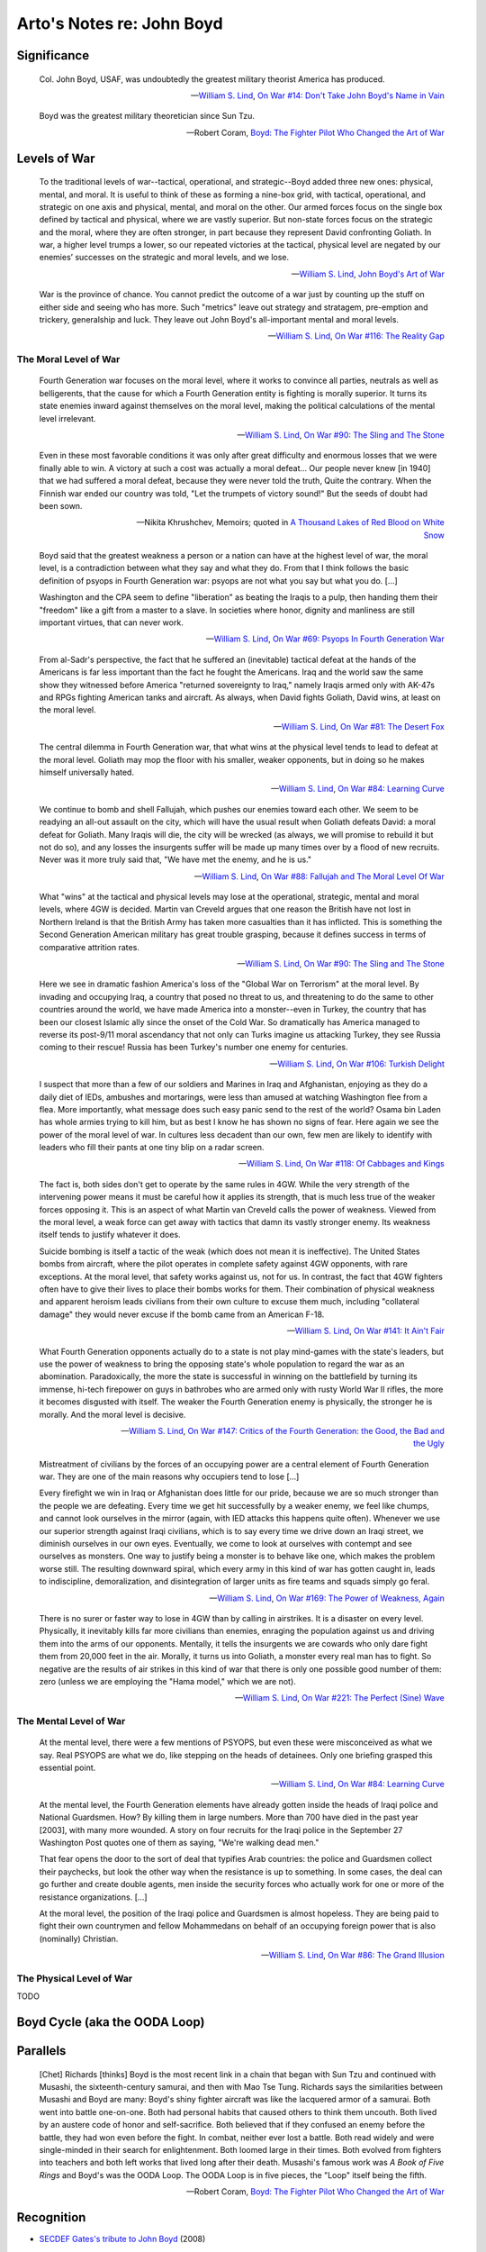 **************************
Arto's Notes re: John Boyd
**************************

Significance
============

   Col. John Boyd, USAF, was undoubtedly the greatest military theorist
   America has produced.

   -- `William S. Lind <lind>`__,
      `On War #14: Don't Take John Boyd's Name in Vain <http://www.counterpunch.org/2003/05/01/don-t-take-john-boyd-s-name-in-vain/>`__

   Boyd was the greatest military theoretician since Sun Tzu.

   -- Robert Coram,
      `Boyd: The Fighter Pilot Who Changed the Art of War <https://www.goodreads.com/book/show/20085217-boyd>`__

Levels of War
=============

   To the traditional levels of war--tactical, operational, and
   strategic--Boyd added three new ones: physical, mental, and moral. It is
   useful to think of these as forming a nine-box grid, with tactical,
   operational, and strategic on one axis and physical, mental, and moral on
   the other. Our armed forces focus on the single box defined by tactical
   and physical, where we are vastly superior. But non-state forces focus on
   the strategic and the moral, where they are often stronger, in part
   because they represent David confronting Goliath. In war, a higher level
   trumps a lower, so our repeated victories at the tactical, physical level
   are negated by our enemies’ successes on the strategic and moral levels,
   and we lose.

   -- `William S. Lind <lind>`__,
      `John Boyd's Art of War <http://www.theamericanconservative.com/articles/john-boyds-art-of-war/>`__

   War is the province of chance. You cannot predict the outcome of a war
   just by counting up the stuff on either side and seeing who has more.
   Such "metrics" leave out strategy and stratagem, pre-emption and
   trickery, generalship and luck. They leave out John Boyd's all-important
   mental and moral levels.

   -- `William S. Lind <lind>`__,
      `On War #116: The Reality Gap <https://www.lewrockwell.com/2005/05/william-s-lind/the-reality-gap/>`__

The Moral Level of War
----------------------

   Fourth Generation war focuses on the moral level, where it works to
   convince all parties, neutrals as well as belligerents, that the cause
   for which a Fourth Generation entity is fighting is morally superior. It
   turns its state enemies inward against themselves on the moral level,
   making the political calculations of the mental level irrelevant.

   -- `William S. Lind <lind>`__,
      `On War #90: The Sling and The Stone <https://www.lewrockwell.com/2004/11/william-s-lind/the-sling-and-the-stone/>`__

   Even in these most favorable conditions it was only after great difficulty
   and enormous losses that we were finally able to win. A victory at such a
   cost was actually a moral defeat... Our people never knew [in 1940] that
   we had suffered a moral defeat, because they were never told the truth,
   Quite the contrary. When the Finnish war ended our country was told, "Let
   the trumpets of victory sound!" But the seeds of doubt had been sown.

   -- Nikita Khrushchev, Memoirs; quoted in
      `A Thousand Lakes of Red Blood on White Snow <http://ar.to/2010/08/red-blood-white-snow>`__

   Boyd said that the greatest weakness a person or a nation can have at the
   highest level of war, the moral level, is a contradiction between what they
   say and what they do. From that I think follows the basic definition of
   psyops in Fourth Generation war: psyops are not what you say but what you
   do. [...]

   Washington and the CPA seem to define "liberation" as beating the Iraqis
   to a pulp, then handing them their "freedom" like a gift from a master to
   a slave. In societies where honor, dignity and manliness are still
   important virtues, that can never work.

   -- `William S. Lind <lind>`__,
      `On War #69: Psyops In Fourth Generation War <http://www.dnipogo.org/lind/lind_5_25_04.htm>`__

   From al-Sadr's perspective, the fact that he suffered an (inevitable)
   tactical defeat at the hands of the Americans is far less important than
   the fact he fought the Americans. Iraq and the world saw the same show
   they witnessed before America "returned sovereignty to Iraq," namely
   Iraqis armed only with AK-47s and RPGs fighting American tanks and
   aircraft. As always, when David fights Goliath, David wins, at least on
   the moral level.

   -- `William S. Lind <lind>`__,
      `On War #81: The Desert Fox <https://www.lewrockwell.com/2004/08/william-s-lind/the-desert-fox/>`__

   The central dilemma in Fourth Generation war, that what wins at the
   physical level tends to lead to defeat at the moral level. Goliath may
   mop the floor with his smaller, weaker opponents, but in doing so he
   makes himself universally hated.

   -- `William S. Lind <lind>`__,
      `On War #84: Learning Curve <https://www.lewrockwell.com/2004/09/william-s-lind/learning-curves/>`__

   We continue to bomb and shell Fallujah, which pushes our enemies toward
   each other. We seem to be readying an all-out assault on the city, which
   will have the usual result when Goliath defeats David: a moral defeat for
   Goliath. Many Iraqis will die, the city will be wrecked (as always, we will
   promise to rebuild it but not do so), and any losses the insurgents suffer
   will be made up many times over by a flood of new recruits. Never was it
   more truly said that, "We have met the enemy, and he is us."

   -- `William S. Lind <lind>`__,
      `On War #88: Fallujah and The Moral Level Of War <http://www.dnipogo.org/lind/lind_10_21_04.htm>`__

   What "wins" at the tactical and physical levels may lose at the
   operational, strategic, mental and moral levels, where 4GW is decided.
   Martin van Creveld argues that one reason the British have not lost in
   Northern Ireland is that the British Army has taken more casualties than
   it has inflicted. This is something the Second Generation American
   military has great trouble grasping, because it defines success in terms
   of comparative attrition rates.

   -- `William S. Lind <lind>`__,
      `On War #90: The Sling and The Stone <https://www.lewrockwell.com/2004/11/william-s-lind/the-sling-and-the-stone/>`__

   Here we see in dramatic fashion America's loss of the "Global War on
   Terrorism" at the moral level. By invading and occupying Iraq, a country
   that posed no threat to us, and threatening to do the same to other
   countries around the world, we have made America into a monster--even in
   Turkey, the country that has been our closest Islamic ally since the
   onset of the Cold War. So dramatically has America managed to reverse its
   post-9/11 moral ascendancy that not only can Turks imagine us attacking
   Turkey, they see Russia coming to their rescue! Russia has been Turkey's
   number one enemy for centuries.

   -- `William S. Lind <lind>`__,
      `On War #106: Turkish Delight <http://www.dnipogo.org/lind/lind_3_01_05.htm>`__

   I suspect that more than a few of our soldiers and Marines in Iraq and
   Afghanistan, enjoying as they do a daily diet of IEDs, ambushes and
   mortarings, were less than amused at watching Washington flee from a
   flea. More importantly, what message does such easy panic send to the
   rest of the world? Osama bin Laden has whole armies trying to kill him,
   but as best I know he has shown no signs of fear. Here again we see the
   power of the moral level of war. In cultures less decadent than our own,
   few men are likely to identify with leaders who fill their pants at one
   tiny blip on a radar screen.

   -- `William S. Lind <lind>`__,
      `On War #118: Of Cabbages and Kings <https://www.lewrockwell.com/2005/05/william-s-lind/of-cabbages-and-kings/>`__

   The fact is, both sides don't get to operate by the same rules in 4GW.
   While the very strength of the intervening power means it must be careful
   how it applies its strength, that is much less true of the weaker forces
   opposing it. This is an aspect of what Martin van Creveld calls the power
   of weakness. Viewed from the moral level, a weak force can get away with
   tactics that damn its vastly stronger enemy. Its weakness itself tends to
   justify whatever it does.

   Suicide bombing is itself a tactic of the weak (which does not mean it is
   ineffective). The United States bombs from aircraft, where the pilot
   operates in complete safety against 4GW opponents, with rare exceptions.
   At the moral level, that safety works against us, not for us. In
   contrast, the fact that 4GW fighters often have to give their lives to
   place their bombs works for them. Their combination of physical weakness
   and apparent heroism leads civilians from their own culture to excuse
   them much, including "collateral damage" they would never excuse if the
   bomb came from an American F-18.

   -- `William S. Lind <lind>`__,
      `On War #141: It Ain't Fair <http://www.dnipogo.org/lind/lind_11_30_05.htm>`__

   What Fourth Generation opponents actually do to a state is not play
   mind-games with the state's leaders, but use the power of weakness to
   bring the opposing state's whole population to regard the war as an
   abomination. Paradoxically, the more the state is successful in winning
   on the battlefield by turning its immense, hi-tech firepower on guys in
   bathrobes who are armed only with rusty World War II rifles, the more it
   becomes disgusted with itself. The weaker the Fourth Generation enemy is
   physically, the stronger he is morally. And the moral level is decisive.

   -- `William S. Lind <lind>`__,
      `On War #147: Critics of the Fourth Generation: the Good, the Bad and the Ugly <http://www.dnipogo.org/lind/lind_1_10_06.htm>`__

   Mistreatment of civilians by the forces of an occupying power are a
   central element of Fourth Generation war. They are one of the main
   reasons why occupiers tend to lose [...]

   Every firefight we win in Iraq or Afghanistan does little for our pride,
   because we are so much stronger than the people we are defeating. Every
   time we get hit successfully by a weaker enemy, we feel like chumps, and
   cannot look ourselves in the mirror (again, with IED attacks this happens
   quite often). Whenever we use our superior strength against Iraqi
   civilians, which is to say every time we drive down an Iraqi street, we
   diminish ourselves in our own eyes. Eventually, we come to look at
   ourselves with contempt and see ourselves as monsters. One way to justify
   being a monster is to behave like one, which makes the problem worse
   still. The resulting downward spiral, which every army in this kind of
   war has gotten caught in, leads to indiscipline, demoralization, and
   disintegration of larger units as fire teams and squads simply go feral.

   -- `William S. Lind <lind>`__,
      `On War #169: The Power of Weakness, Again <http://www.dnipogo.org/lind/lind_6_07_06.htm>`__

   There is no surer or faster way to lose in 4GW than by calling in
   airstrikes. It is a disaster on every level. Physically, it inevitably
   kills far more civilians than enemies, enraging the population against us
   and driving them into the arms of our opponents. Mentally, it tells the
   insurgents we are cowards who only dare fight them from 20,000 feet in
   the air. Morally, it turns us into Goliath, a monster every real man has
   to fight. So negative are the results of air strikes in this kind of war
   that there is only one possible good number of them: zero (unless we are
   employing the "Hama model," which we are not).

   -- `William S. Lind <lind>`__,
      `On War #221: The Perfect (Sine) Wave <https://www.lewrockwell.com/2007/06/william-s-lind/the-perfect-sine-wave/>`__

The Mental Level of War
-----------------------

   At the mental level, there were a few mentions of PSYOPS, but even these
   were misconceived as what we say. Real PSYOPS are what we do, like
   stepping on the heads of detainees. Only one briefing grasped this
   essential point.

   -- `William S. Lind <lind>`__,
      `On War #84: Learning Curve <https://www.lewrockwell.com/2004/09/william-s-lind/learning-curves/>`__

   At the mental level, the Fourth Generation elements have already gotten
   inside the heads of Iraqi police and National Guardsmen. How? By killing
   them in large numbers. More than 700 have died in the past year [2003],
   with many more wounded. A story on four recruits for the Iraqi police in
   the September 27 Washington Post quotes one of them as saying, "We're
   walking dead men."

   That fear opens the door to the sort of deal that typifies Arab
   countries: the police and Guardsmen collect their paychecks, but look the
   other way when the resistance is up to something. In some cases, the deal
   can go further and create double agents, men inside the security forces
   who actually work for one or more of the resistance organizations. [...]

   At the moral level, the position of the Iraqi police and Guardsmen is
   almost hopeless. They are being paid to fight their own countrymen and
   fellow Mohammedans on behalf of an occupying foreign power that is also
   (nominally) Christian.

   -- `William S. Lind <lind>`__,
      `On War #86: The Grand Illusion <http://www.dnipogo.org/lind/lind_10_01_04.htm>`__

The Physical Level of War
-------------------------

TODO

Boyd Cycle (aka the OODA Loop)
==============================

.. image:: https://upload.wikimedia.org/wikipedia/commons/thumb/3/3a/OODA.Boyd.svg/640px-OODA.Boyd.svg.png
   :width: 640
   :height: 262
   :alt: Full diagram originally drawn by John Boyd for his briefings on military strategy, fighter pilot strategy, etc.

Parallels
=========

   [Chet] Richards [thinks] Boyd is the most recent link in a chain that
   began with Sun Tzu and continued with Musashi, the sixteenth-century
   samurai, and then with Mao Tse Tung. Richards says the similarities
   between Musashi and Boyd are many: Boyd's shiny fighter aircraft was like
   the lacquered armor of a samurai. Both went into battle one-on-one. Both
   had personal habits that caused others to think them uncouth. Both lived
   by an austere code of honor and self-sacrifice. Both believed that if
   they confused an enemy before the battle, they had won even before the
   fight. In combat, neither ever lost a battle. Both read widely and were
   single-minded in their search for enlightenment. Both loomed large in
   their times. Both evolved from fighters into teachers and both left works
   that lived long after their death. Musashi's famous work was *A Book of
   Five Rings* and Boyd's was the OODA Loop. The OODA Loop is in five pieces,
   the "Loop" itself being the fifth.

   -- Robert Coram,
      `Boyd: The Fighter Pilot Who Changed the Art of War <https://www.goodreads.com/book/show/20085217-boyd>`__

Recognition
===========

* `SECDEF Gates's tribute to John Boyd <http://dnipogo.org/2008/04/21/secdef-gates-honors-john-boyd/>`__ (2008)

References
==========

* `John Boyd in Wikipedia <https://en.wikipedia.org/wiki/John_Boyd_(military_strategist)>`__
* http://dnipogo.org/strategy-and-force-employment/boyd-and-military-strategy/
